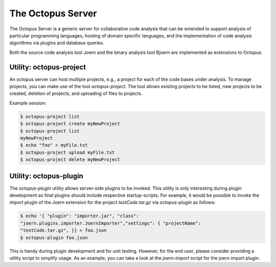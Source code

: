 The Octopus Server
==================

The Octopus Server is a generic server for collaborative code analysis
that can be extended to support analysis of particular programming
languages, hosting of domain specific languages, and the
implementation of code analysis algorithms via plugins and database
queries.

Both the source code analysis tool Joern and the binary analysis tool
Bjoern are implemented as extensions to Octopus.

Utility: octopus-project
------------------------

An octopus server can host multiple projects, e.g., a project for each
of the code bases under analysis. To manage projects, you can make use
of the tool `octopus-project`. The tool allows existing projects to be
listed, new projects to be created, deletion of projects, and
uploading of files to projects.

Example session:

.. code-block:: none

	$ octopus-project list
	$ octopus-project create myNewProject
	$ octopus-project list
	myNewProject
	$ echo "foo" > myFile.txt
	$ octopus-project upload myFile.txt
	$ octopus-project delete myNewProject

Utility: octopus-plugin
-----------------------

The `octopus-plugin` utility allows server-side plugins to be
invoked. This utility is only interesting during plugin development as
final plugins should include respective startup-scripts. For example,
it would be possible to invoke the `import` plugin of the Joern
extension for the project `testCode.tar.gz` via `octopus-plugin` as follows:

.. code-block:: none

	$ echo '{ "plugin": "importer.jar", "class":
	"joern.plugins.importer.JoernImporter","settings": { "projectName":
	"testCode.tar.gz", }} > foo.json
	$ octopus-plugin foo.json

This is handy during plugin development and for unit testing. However,
for the end user, please consider providing a utility script to
simplify usage. As an example, you can take a look at the
`joern-import` script for the joern import plugin.
